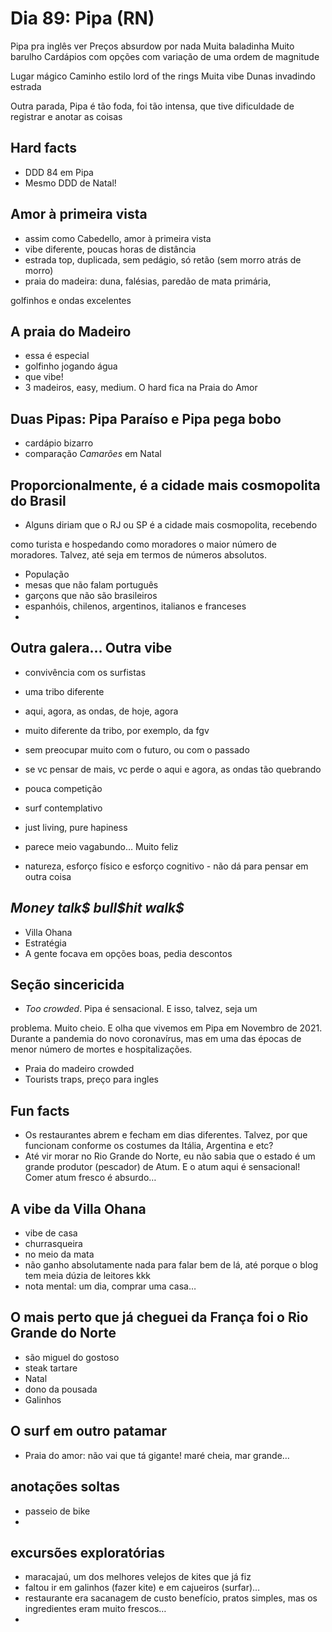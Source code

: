 * Dia 89: Pipa (RN)

Pipa pra inglês ver
Preços absurdow por nada
Muita baladinha
Muito barulho
Cardápios com opções com variação de uma ordem de magnitude

Lugar mágico
Caminho estilo lord of the rings 
Muita vibe
Dunas invadindo estrada 

Outra parada, Pipa é tão foda, foi tão intensa, que tive dificuldade
de registrar e anotar as coisas

** Hard facts
   + DDD 84 em Pipa
   + Mesmo DDD de Natal!
     
** Amor à primeira vista

+ assim como Cabedello, amor à primeira vista
+ vibe diferente, poucas horas de distância
+ estrada top, duplicada, sem pedágio, só retão (sem morro atrás de morro)
+ praia do madeira: duna, falésias, paredão de mata primária,
golfinhos e ondas excelentes

** A praia do Madeiro
+ essa é especial
+ golfinho jogando água
+ que vibe!
+ 3 madeiros, easy, medium. O hard fica na Praia do Amor
  
** Duas Pipas: Pipa Paraíso e Pipa pega bobo
+ cardápio bizarro
+ comparação /Camarões/ em Natal

  
** Proporcionalmente, é a cidade mais cosmopolita do Brasil
+ Alguns diriam que o RJ ou SP é a cidade mais cosmopolita, recebendo
como turista e hospedando como moradores o maior número de
moradores. Talvez, até seja em termos de números absolutos.
+ População
+ mesas que não falam português
+ garçons que não são brasileiros
+ espanhóis, chilenos, argentinos, italianos e franceses
+ 

** Outra galera... Outra vibe
+ convivência com os surfistas
+ uma tribo diferente

+ aqui, agora, as ondas, de hoje, agora
+ muito diferente da tribo, por exemplo, da fgv
+ sem preocupar muito com o futuro, ou com o passado
+ se vc pensar de mais, vc perde o aqui e agora, as ondas tão quebrando
+ pouca competição
+ surf contemplativo
+ just living, pure hapiness
+ parece meio vagabundo... Muito feliz
+ natureza, esforço físico e esforço cognitivo - não dá para pensar em outra coisa

** /Money talk$ bull$hit walk$/
+ Villa Ohana
+ Estratégia
+ A gente focava em opções boas, pedia descontos

** Seção sincericida
+ /Too crowded/. Pipa é sensacional. E isso, talvez, seja um
problema. Muito cheio. E olha que vivemos em Pipa em Novembro
de 2021. Durante a pandemia do novo coronavírus, mas em uma
das épocas de menor número de mortes e hospitalizações.
+ Praia do madeiro crowded
+ Tourists traps, preço para ingles

** Fun facts
+ Os restaurantes abrem e fecham em dias diferentes. Talvez, por que
  funcionam conforme os costumes da Itália, Argentina e etc?
+ Até vir morar no Rio Grande do Norte, eu não sabia que o estado é um
  grande produtor (pescador) de Atum. E o atum aqui é sensacional!
  Comer atum fresco é absurdo...

** A vibe da Villa Ohana
+ vibe de casa
+ churrasqueira
+ no meio da mata
+ não ganho absolutamente nada para falar bem de lá, até porque o blog
  tem meia dúzia de leitores kkk
+ nota mental: um dia, comprar uma casa...

** O mais perto que já cheguei da França foi o Rio Grande do Norte
+ são miguel do gostoso
+ steak tartare
+ Natal
+ dono da pousada
+ Galinhos
  
** O surf em outro patamar
+ Praia do amor: não vai que tá gigante! maré cheia, mar grande...
  
** anotações soltas
+ passeio de bike
+ 

** excursões exploratórias
 + maracajaú, um dos melhores velejos de kites que já fiz
 + faltou ir em galinhos (fazer kite) e em cajueiros (surfar)...
 + restaurante era sacanagem de custo benefício, pratos simples, mas
   os ingredientes eram muito frescos...
 + 
